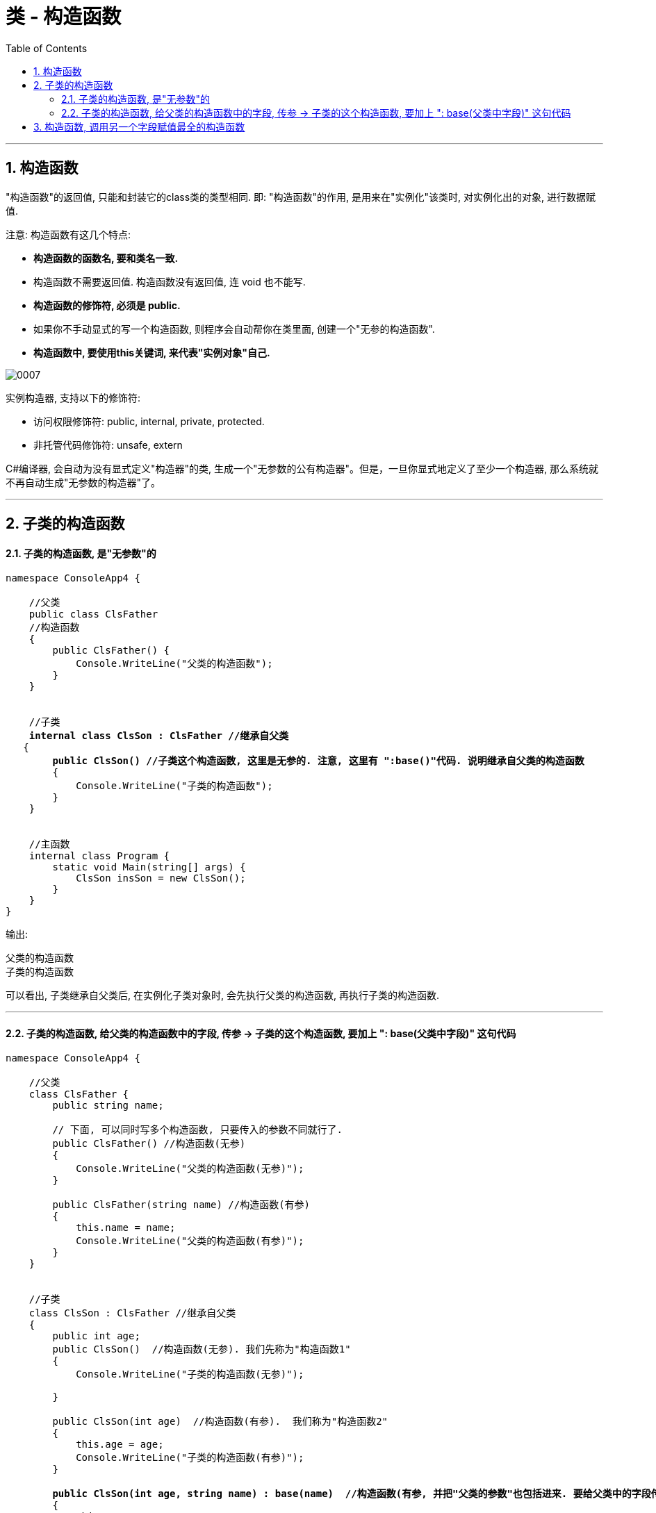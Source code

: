 ﻿
= 类 - 构造函数
:sectnums:
:toclevels: 3
:toc: left

---

== 构造函数

"构造函数"的返回值, 只能和封装它的class类的类型相同. 即: "构造函数"的作用, 是用来在"实例化"该类时, 对实例化出的对象, 进行数据赋值.

注意: 构造函数有这几个特点:

- *构造函数的函数名, 要和类名一致.* 
- 构造函数不需要返回值. 构造函数没有返回值, 连 void 也不能写.
- *构造函数的修饰符, 必须是 public.*
- 如果你不手动显式的写一个构造函数, 则程序会自动帮你在类里面, 创建一个"无参的构造函数".
- *构造函数中, 要使用this关键词, 来代表"实例对象"自己.*

image:img/0007.png[,]


实例构造器, 支持以下的修饰符:

- 访问权限修饰符: public, internal, private, protected.
- 非托管代码修饰符: unsafe, extern


C#编译器, 会自动为没有显式定义"构造器"的类, 生成一个"无参数的公有构造器"。但是，一旦你显式地定义了至少一个构造器, 那么系统就不再自动生成"无参数的构造器"了。




'''


== 子类的构造函数

==== 子类的构造函数, 是"无参数"的

[,subs=+quotes]
----
namespace ConsoleApp4 {

    //父类
    public class ClsFather
    //构造函数
    {
        public ClsFather() {
            Console.WriteLine("父类的构造函数");
        }
    }


    //子类 
    *internal class ClsSon : ClsFather //继承自父类*
   {
        *public ClsSon() //子类这个构造函数, 这里是无参的. 注意, 这里有 ":base()"代码. 说明继承自父类的构造函数*
        {
            Console.WriteLine("子类的构造函数");
        }
    }


    //主函数
    internal class Program {
        static void Main(string[] args) {
            ClsSon insSon = new ClsSon();
        }
    }
}
----

输出:
....
父类的构造函数
子类的构造函数
....

可以看出, 子类继承自父类后, 在实例化子类对象时, 会先执行父类的构造函数, 再执行子类的构造函数.

'''

==== 子类的构造函数, 给父类的构造函数中的字段, 传参 -> 子类的这个构造函数, 要加上 ": base(父类中字段)" 这句代码 

[,subs=+quotes]
----
namespace ConsoleApp4 {

    //父类
    class ClsFather {
        public string name;

        // 下面, 可以同时写多个构造函数, 只要传入的参数不同就行了.
        public ClsFather() //构造函数(无参)
        {
            Console.WriteLine("父类的构造函数(无参)");
        }

        public ClsFather(string name) //构造函数(有参)
        {
            this.name = name;
            Console.WriteLine("父类的构造函数(有参)");
        }
    }


    //子类
    class ClsSon : ClsFather //继承自父类
    {
        public int age;
        public ClsSon()  //构造函数(无参). 我们先称为"构造函数1"
        {
            Console.WriteLine("子类的构造函数(无参)");

        }

        public ClsSon(int age)  //构造函数(有参).  我们称为"构造函数2"
        {
            this.age = age;
            Console.WriteLine("子类的构造函数(有参)");
        }

        *public ClsSon(int age, string name) : base(name)  //构造函数(有参, 并把"父类的参数"也包括进来. 要给父类中的字段传参, 子类构造函数这里, 就要加上 : base(传给父类的实参值) 的代码了).*  这一个我们称为"构造函数3".  *如果你父类的构造函数是无参的, 就不需要在这里传递父类的参数, 也就不需要在子类构造函数后面, 写": base()"这句代码.*
        {
            this.age = age;
            base.name = name; //这个name的具体值, 会传递给从父类继承而来的name成员. *base 就指代"父类".*
            Console.WriteLine("子类的构造函数(有参, 并包括进父类的参数)");
        }

    }


    //主函数
    internal class Program {
        //主函数
        static void Main(string[] args) {
            ClsSon insSon = new ClsSon(); //子类实例化时, 无参传入
            //会输出:
            //父类的构造函数(无参)
            //子类的构造函数(无参)
            

            ClsSon insSon2 = new ClsSon(19);  //子类实例化时, 给构造函数传入参数
            //会输出:
            //父类的构造函数(无参)  //这说明, 无论你的子类实例化时, 传不传入参数, 父类的无参构造函数都会被调用.
            //子类的构造函数(有参)  //子类实例化时, 传入参数, 就会调用子类的"有参构造函数", 而忽略"无参构造函数".
             

            ClsSon insSon3 = *new ClsSon(19, "爸爸的名字诸葛亮"); //既然你实例化时, 连带父类的成员name 的具体值, 也一并传入了, 于是就会调用子类中相应的"构造函数3"了.*
            //会输出:
            //父类的构造函数(有参)
            //子类的构造函数(有参, 并包括进父类的参数)
            

        }
    }
}
----

image:img/0031.png[,]


又如:

[,subs=+quotes]
----
namespace ConsoleApp4 {

    //父类
    internal class ClsFather {
        protected string name;
        protected int money;

        //构造函数
        public ClsFather(string name, int money) {
            this.name = name;
            this.money = money;
        }

        public void fnGetMoney() {
            Console.WriteLine(this.money);
        }
    }



    //子类
    internal class ClsSon1 : ClsFather {
        protected int money;  //这里子类覆盖了父类中同名的money数据

        public ClsSon1(int moneySon, *string nameFahter, int moneyFather) : base(nameFahter, moneyFather)*  //注意: 父类中有一个有参构造函数. 所以你子类定义构造函数时,必须把父类的构造函数中的数据也带进来赋值. 相当于"子类的构造函数"继承了"父类的构造函数", 所以要在子类构造函数后面, 加上 ":base(父类构造函数中的参数)"这个语句.  如果你父类的构造函数是无参的, 才不需要在这里传递父类的参数.
        {
            this.money = moneySon;
            base.money = moneyFather;  //base 就指代"父类", 这里, 我们在子类里面, 即在子类实例化时, 传参时, 可以连带给父类的实例中的数据来赋值,
            base.name = nameFahter;
        }

        public void fnGetMoney() {
            Console.WriteLine("儿子的钱是{0}, 父亲{1}的钱是{2}", this.money, base.name, base.money);
        }
    }


    //主函数
    internal class Program {
        static void Main(string[] args) {
            ClsFather insFather = new ClsFather("zrx", 3000);
            insFather.fnGetMoney(); //3000

            *ClsSon1 insSon1 = new ClsSon1(800, "zrx", 3000); //因为我们在ClsSon1子类的构造函数里, 规定要传入三个参数: 儿子的钱, 父亲的名字,父亲的钱*
            insSon1.fnGetMoney(); //儿子的钱是800, 父亲zrx的钱是3000
        }
    }
}
----

image:img/0024.png[,]





'''

== 构造函数, 调用另一个字段赋值最全的构造函数

但是, 上面的多个构造函数, 里面有同名的字段, 在每个构造函数里面我们都给它赋值了(比如 this.age = age, 在每个构造函数里都写了这句代码), 这造成了代码的重复编写. 太麻烦了

所以, 我们要让后面的构造函数, 去调用前面那个"赋值已经写的比较全的构造函数". 比如, 你第一个构造函数, 字段已经都赋值过了. 那么你第二个函数就能直接调用第一个构造函数, 以免重复赋值. 方法如下:

[,subs=+quotes]
----
public class ClsPerson
{
    public int Id { get; set; }
    public string Name { get; set; }
    public int Age { get; set; }
    public int Ablity政治能力 { get; set; }


    public ClsPerson(int id, string name, int age, int ablity政治能力) {
        Id = id;  //这句其实就是 this.Id = id; 的简化写法.
        Name = name;
        Age = age;
        Ablity政治能力 = ablity政治能力;
    }


    //下面, 我们就让下面的构造函数, 来调用上面的构造函数. 注意: 下面的构造函数中, 只写了两个字段(id 和 age), 所以另两个字段(name 和 "Ablity政治能力"), 你就可以给它们赋默认值. 即 name="",  Ablity政治能力=0. 然后, *this这个关键词, 就代表调用上面那个写的最全的构造函数. 即把我们的两个需要用户赋值的字段 id 和 age, 和我们赋予了默认值的字段 name 和 政治能力, 都传进上面的最全的构造函数中来处理.  即, 下面这个只有两个参数的构造函数, 其实是调用了上面那个最全的4个参数的构造函数来处理的!*
    public ClsPerson(int id, int age) *: this(id,"",age,0)* {

    }

    public override string ToString()
    {
        return $"{nameof(Id)}: {Id}, {nameof(Name)}: {Name}, {nameof(Age)}: {Age}, {nameof(Ablity政治能力)}: {Ablity政治能力}";
    }
}


//主文件中
ClsPerson insP = new ClsPerson(1,19);  *//只传两个参数的值, 即 id=1, age=19. 则另两个参数, 就会使用默认值.*
Console.WriteLine(insP); //Id: 1, Name: , Age: 19, Ablity政治能力: 0
----

image:img/0145.png[,]


'''



